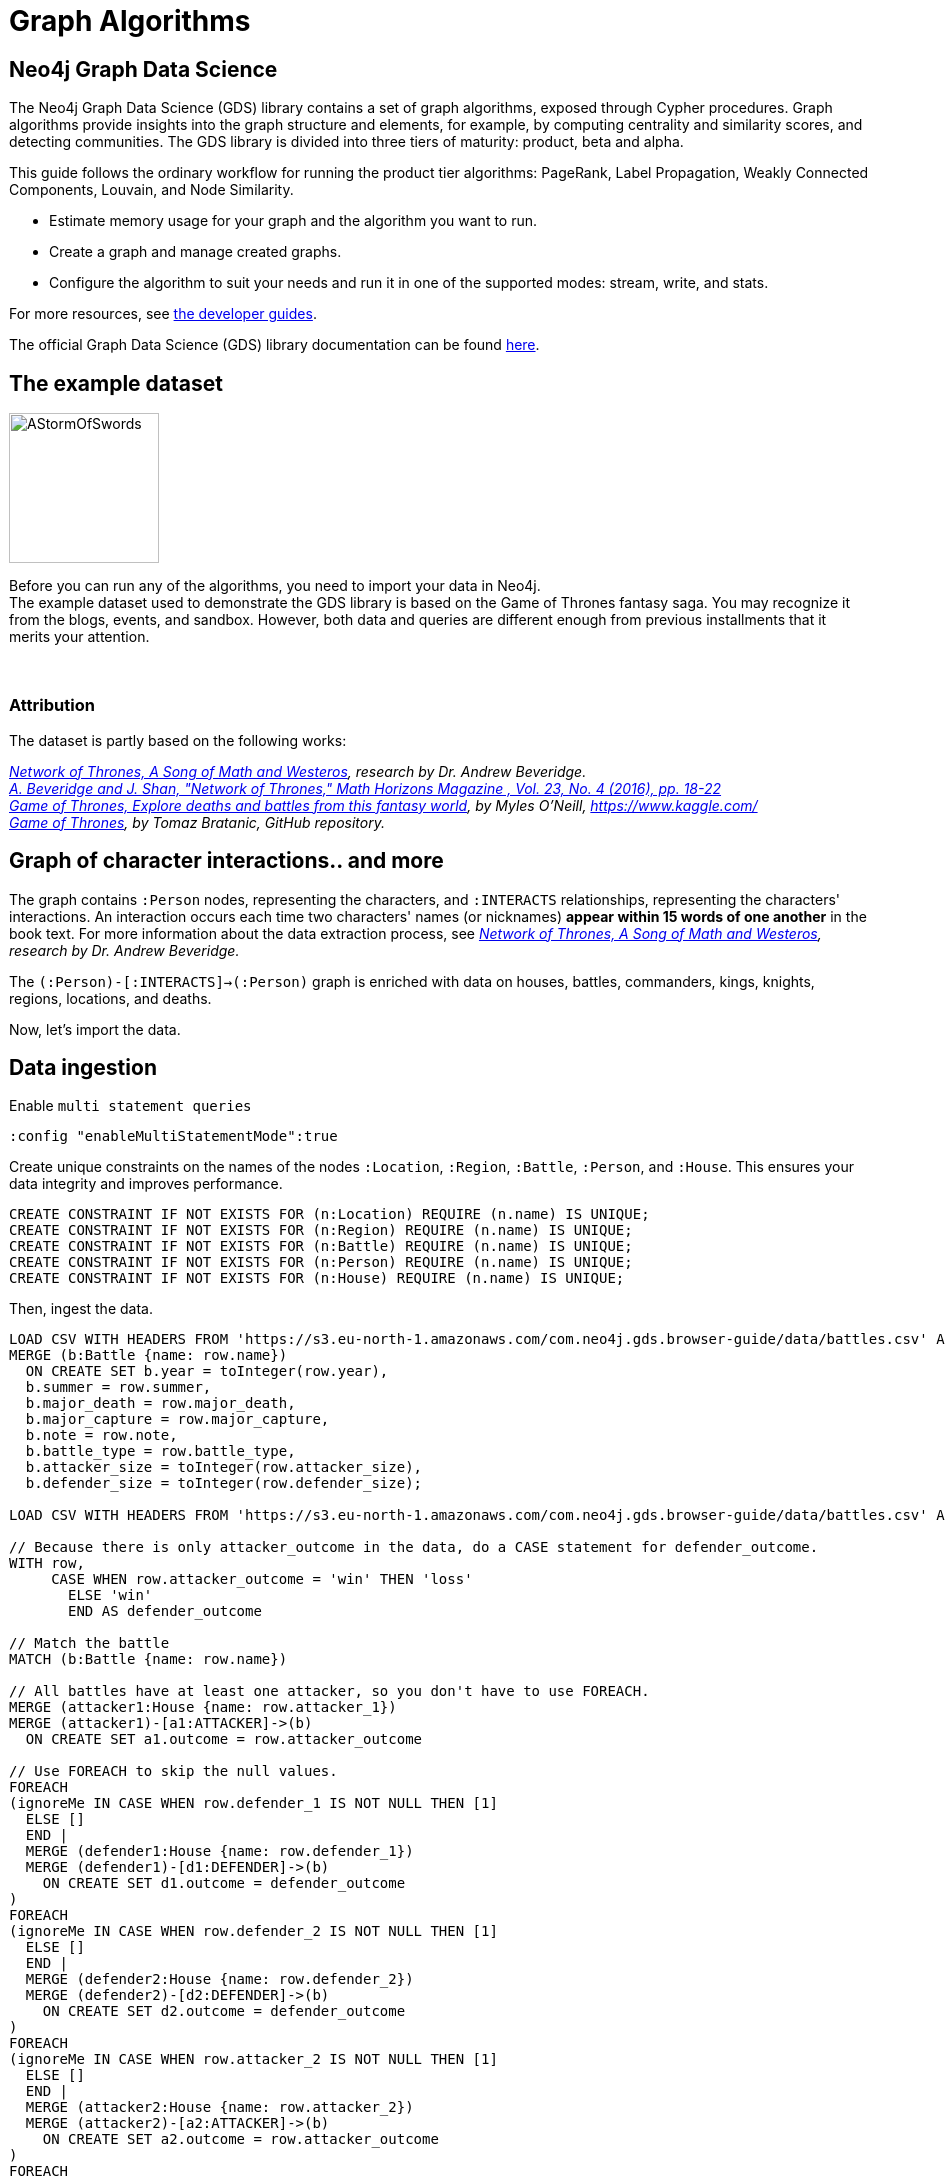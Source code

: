 = Graph Algorithms
:icons: font

== Neo4j Graph Data Science

The Neo4j Graph Data Science (GDS) library contains a set of graph algorithms, exposed through Cypher procedures.
Graph algorithms provide insights into the graph structure and elements, for example, by computing centrality and similarity scores, and detecting communities.
The GDS library is divided into three tiers of maturity: product, beta and alpha.

This guide follows the ordinary workflow for running the product tier algorithms: PageRank, Label Propagation, Weakly Connected Components, Louvain, and Node Similarity.

* Estimate memory usage for your graph and the algorithm you want to run.
* Create a graph and manage created graphs.
* Configure the algorithm to suit your needs and run it in one of the supported modes: stream, write, and stats.

For more resources, see link:https://neo4j.com/developer/graph-data-science/[the developer guides^].

The official Graph Data Science (GDS) library documentation can be found link:https://neo4j.com/docs/graph-data-science/current/[here^].


== The example dataset

image::https://upload.wikimedia.org/wikipedia/en/2/24/AStormOfSwords.jpg[float="right",width=150]

Before you can run any of the algorithms, you need to import your data in Neo4j. +
The example dataset used to demonstrate the GDS library is based on the Game of Thrones fantasy saga.
You may recognize it from the blogs, events, and sandbox.
However, both data and queries are different enough from previous installments that it merits your attention.
{nbsp} +
{nbsp} +
{nbsp} +

=== Attribution

The dataset is partly based on the following works:

_https://networkofthrones.wordpress.com/[Network of Thrones, A Song of Math and Westeros^], research by Dr. Andrew Beveridge._ +
_https://www.macalester.edu/~abeverid/index.html[A. Beveridge and J. Shan, "Network of Thrones," Math Horizons Magazine , Vol. 23, No. 4 (2016), pp. 18-22^]_ +
_https://www.kaggle.com/mylesoneill/game-of-thrones[Game of Thrones, Explore deaths and battles from this fantasy world], by Myles O'Neill, https://www.kaggle.com/[https://www.kaggle.com/^]_ +
_https://github.com/tomasonjo/neo4j-game-of-thrones[Game of Thrones^], by Tomaz Bratanic, GitHub repository._

== Graph of character interactions.. and more

The graph contains `:Person` nodes, representing the characters, and `:INTERACTS` relationships, representing the characters' interactions.
An interaction occurs each time two characters' names (or nicknames) *appear within 15 words of one another* in the book text.
For more information about the data extraction process, see _https://networkofthrones.wordpress.com/from-book-to-network/[Network of Thrones, A Song of Math and Westeros^], research by Dr. Andrew Beveridge._

The `(:Person)-[:INTERACTS]->(:Person)` graph is enriched with data on houses, battles, commanders, kings, knights, regions, locations, and deaths.

Now, let's import the data.


== Data ingestion

.Enable `multi statement queries`
[source]
----
:config "enableMultiStatementMode":true
----

.Create unique constraints on the names of the nodes `:Location`, `:Region`, `:Battle`, `:Person`, and `:House`. This ensures your data integrity and improves performance.
[source, cypher]
----
CREATE CONSTRAINT IF NOT EXISTS FOR (n:Location) REQUIRE (n.name) IS UNIQUE;
CREATE CONSTRAINT IF NOT EXISTS FOR (n:Region) REQUIRE (n.name) IS UNIQUE;
CREATE CONSTRAINT IF NOT EXISTS FOR (n:Battle) REQUIRE (n.name) IS UNIQUE;
CREATE CONSTRAINT IF NOT EXISTS FOR (n:Person) REQUIRE (n.name) IS UNIQUE;
CREATE CONSTRAINT IF NOT EXISTS FOR (n:House) REQUIRE (n.name) IS UNIQUE;
----

.Then, ingest the data.
[source, cypher]
----
LOAD CSV WITH HEADERS FROM 'https://s3.eu-north-1.amazonaws.com/com.neo4j.gds.browser-guide/data/battles.csv' AS row
MERGE (b:Battle {name: row.name})
  ON CREATE SET b.year = toInteger(row.year),
  b.summer = row.summer,
  b.major_death = row.major_death,
  b.major_capture = row.major_capture,
  b.note = row.note,
  b.battle_type = row.battle_type,
  b.attacker_size = toInteger(row.attacker_size),
  b.defender_size = toInteger(row.defender_size);

LOAD CSV WITH HEADERS FROM 'https://s3.eu-north-1.amazonaws.com/com.neo4j.gds.browser-guide/data/battles.csv' AS row

// Because there is only attacker_outcome in the data, do a CASE statement for defender_outcome.
WITH row,
     CASE WHEN row.attacker_outcome = 'win' THEN 'loss'
       ELSE 'win'
       END AS defender_outcome

// Match the battle
MATCH (b:Battle {name: row.name})

// All battles have at least one attacker, so you don't have to use FOREACH.
MERGE (attacker1:House {name: row.attacker_1})
MERGE (attacker1)-[a1:ATTACKER]->(b)
  ON CREATE SET a1.outcome = row.attacker_outcome

// Use FOREACH to skip the null values.
FOREACH
(ignoreMe IN CASE WHEN row.defender_1 IS NOT NULL THEN [1]
  ELSE []
  END |
  MERGE (defender1:House {name: row.defender_1})
  MERGE (defender1)-[d1:DEFENDER]->(b)
    ON CREATE SET d1.outcome = defender_outcome
)
FOREACH
(ignoreMe IN CASE WHEN row.defender_2 IS NOT NULL THEN [1]
  ELSE []
  END |
  MERGE (defender2:House {name: row.defender_2})
  MERGE (defender2)-[d2:DEFENDER]->(b)
    ON CREATE SET d2.outcome = defender_outcome
)
FOREACH
(ignoreMe IN CASE WHEN row.attacker_2 IS NOT NULL THEN [1]
  ELSE []
  END |
  MERGE (attacker2:House {name: row.attacker_2})
  MERGE (attacker2)-[a2:ATTACKER]->(b)
    ON CREATE SET a2.outcome = row.attacker_outcome
)
FOREACH
(ignoreMe IN CASE WHEN row.attacker_3 IS NOT NULL THEN [1]
  ELSE []
  END |
  MERGE (attacker2:House {name: row.attacker_3})
  MERGE (attacker3)-[a3:ATTACKER]->(b)
    ON CREATE SET a3.outcome = row.attacker_outcome
)
FOREACH
(ignoreMe IN CASE WHEN row.attacker_4 IS NOT NULL THEN [1]
  ELSE []
  END |
  MERGE (attacker4:House {name: row.attacker_4})
  MERGE (attacker4)-[a4:ATTACKER]->(b)
    ON CREATE SET a4.outcome = row.attacker_outcome
);

LOAD CSV WITH HEADERS FROM
'https://s3.eu-north-1.amazonaws.com/com.neo4j.gds.browser-guide/data/battles.csv'
AS row
MATCH (b:Battle {name: row.name})

// Use coalesce to replace the null values with "Unknown".
MERGE (location:Location {name: coalesce(row.location, 'Unknown')})
MERGE (b)-[:IS_IN]->(location)
MERGE (region:Region {name: row.region})
MERGE (location)-[:IS_IN]->(region);

LOAD CSV WITH HEADERS FROM 'https://s3.eu-north-1.amazonaws.com/com.neo4j.gds.browser-guide/data/battles.csv' AS row

// Split the columns that may contain more than one person.
WITH row,
     split(row.attacker_commander, ',') AS att_commanders,
     split(row.defender_commander, ',') AS def_commanders,
     split(row.attacker_king, '/') AS att_kings,
     split(row.defender_king, '/') AS def_kings,
     row.attacker_outcome AS att_outcome,
     CASE WHEN row.attacker_outcome = 'win' THEN 'loss'
       ELSE 'win'
       END AS def_outcome
MATCH (b:Battle {name: row.name})

UNWIND att_commanders AS att_commander
MERGE (p:Person {name: trim(att_commander)})
MERGE (p)-[ac:ATTACKER_COMMANDER]->(b)
  ON CREATE SET ac.outcome = att_outcome

// To end the unwind and correct cardinality(number of rows), use any aggregation function ( e.g. count(*)).
WITH b, def_commanders, def_kings, att_kings, att_outcome, def_outcome,
     COUNT(*) AS c1
UNWIND def_commanders AS def_commander
MERGE (p:Person {name: trim(def_commander)})
MERGE (p)-[dc:DEFENDER_COMMANDER]->(b)
  ON CREATE SET dc.outcome = def_outcome

// Reset cardinality with an aggregation function (end the unwind).
WITH b, def_kings, att_kings, att_outcome, def_outcome, COUNT(*) AS c2
UNWIND def_kings AS def_king
MERGE (p:Person {name: trim(def_king)})
MERGE (p)-[dk:DEFENDER_KING]->(b)
  ON CREATE SET dk.outcome = def_outcome

// Reset cardinality with an aggregation function (end the unwind).
WITH b, att_kings, att_outcome, COUNT(*) AS c3
UNWIND att_kings AS att_king
MERGE (p:Person {name: trim(att_king)})
MERGE (p)-[ak:ATTACKER_KING]->(b)
  ON CREATE SET ak.outcome = att_outcome;

LOAD CSV WITH HEADERS FROM
'https://s3.eu-north-1.amazonaws.com/com.neo4j.gds.browser-guide/data/character-deaths.csv'
AS row

WITH row,
     CASE WHEN row.Nobility = '1' THEN 'Noble'
       ELSE 'Commoner'
       END AS status_value

// Remove House for better linking.
MERGE (house:House {name: replace(row.Allegiances, 'House ', '')})
MERGE (person:Person {name: row.Name})

SET person.gender = CASE WHEN row.Gender = '1' THEN 'male'
  ELSE 'female'
  END,
person.book_intro_chapter = row.`Book Intro Chapter`,
person.book_death_chapter = row.`Death Chapter`,
person.book_of_death = row.`Book of Death`,
person.death_year = toInteger(row.`Death Year`)
MERGE (person)-[:BELONGS_TO]->(house)
MERGE (status:Status {name: status_value})
MERGE (person)-[:HAS_STATUS]->(status)

// Use FOREACH to skip the null values.
FOREACH
(ignoreMe IN CASE WHEN row.GoT = '1' THEN [1]
  ELSE []
  END |
  MERGE (book1:Book {sequence: 1})
    ON CREATE SET book1.name = 'Game of thrones'
  MERGE (person)-[:APPEARED_IN]->(book1)
)
FOREACH
(ignoreMe IN CASE WHEN row.CoK = '1' THEN [1]
  ELSE []
  END |
  MERGE (book2:Book {sequence: 2})
    ON CREATE SET book2.name = 'Clash of kings'
  MERGE (person)-[:APPEARED_IN]->(book2)
)
FOREACH
(ignoreMe IN CASE WHEN row.SoS = '1' THEN [1]
  ELSE []
  END |
  MERGE (book3:Book {sequence: 3})
    ON CREATE SET book3.name = 'Storm of swords'
  MERGE (person)-[:APPEARED_IN]->(book3)
)
FOREACH
(ignoreMe IN CASE WHEN row.FfC = '1' THEN [1]
  ELSE []
  END |
  MERGE (book4:Book {sequence: 4})
    ON CREATE SET book4.name = 'Feast for crows'
  MERGE (person)-[:APPEARED_IN]->(book4)
)
FOREACH
(ignoreMe IN CASE WHEN row.DwD = '1' THEN [1]
  ELSE []
  END |
  MERGE (book5:Book {sequence: 5})
    ON CREATE SET book5.name = 'Dance with dragons'
  MERGE (person)-[:APPEARED_IN]->(book5)
)
FOREACH
(ignoreMe IN CASE WHEN row.`Book of Death` IS NOT NULL THEN [1]
  ELSE []
  END |
  MERGE (book:Book {sequence: toInteger(row.`Book of Death`)})
  MERGE (person)-[:DIED_IN]->(book)
);

LOAD CSV WITH HEADERS FROM
'https://s3.eu-north-1.amazonaws.com/com.neo4j.gds.browser-guide/data/character-predictions.csv'
AS row
MERGE (p:Person {name: row.name})
// Set properties on the person node.
SET p.title = row.title,
p.death_year = toInteger(row.DateoFdeath),
p.birth_year = toInteger(row.dateOfBirth),
p.age = toInteger(row.age),
p.gender = CASE WHEN row.male = '1' THEN 'male'
  ELSE 'female'
  END

// Use FOREACH to skip the null values.
FOREACH
(ignoreMe IN CASE WHEN row.mother IS NOT NULL THEN [1]
  ELSE []
  END |
  MERGE (mother:Person {name: row.mother})
  MERGE (p)-[:RELATED_TO {name: 'mother'}]->(mother)
)
FOREACH
(ignoreMe IN CASE WHEN row.spouse IS NOT NULL THEN [1]
  ELSE []
  END |
  MERGE (spouse:Person {name: row.spouse})
  MERGE (p)-[:RELATED_TO {name: 'spouse'}]->(spouse)
)
FOREACH
(ignoreMe IN CASE WHEN row.father IS NOT NULL THEN [1]
  ELSE []
  END |
  MERGE (father:Person {name: row.father})
  MERGE (p)-[:RELATED_TO {name: 'father'}]->(father)
)
FOREACH
(ignoreMe IN CASE WHEN row.heir IS NOT NULL THEN [1]
  ELSE []
  END |
  MERGE (heir:Person {name: row.heir})
  MERGE (p)-[:RELATED_TO {name: 'heir'}]->(heir)
)

// Remove "House " from the value for better linking.
FOREACH
(ignoreMe IN CASE WHEN row.house IS NOT NULL THEN [1]
  ELSE []
  END |
  MERGE (house:House {name: replace(row.house, 'House ', '')})
  MERGE (p)-[:BELONGS_TO]->(house)
);

LOAD CSV WITH HEADERS FROM
'https://s3.eu-north-1.amazonaws.com/com.neo4j.gds.browser-guide/data/character-predictions.csv'
AS row

MERGE (p:Person {name: row.name})

// Use FOREACH to skip the null values. Lower row.culture for better linking.
FOREACH
(ignoreMe IN CASE WHEN row.culture IS NOT NULL THEN [1]
  ELSE []
  END |
  MERGE (culture:Culture {name: toLower(row.culture)})
  MERGE (p)-[:MEMBER_OF_CULTURE]->(culture)
)
FOREACH
(ignoreMe IN CASE WHEN row.book1 = '1' THEN [1]
  ELSE []
  END |
  MERGE (book:Book {sequence: 1})
  MERGE (p)-[:APPEARED_IN]->(book)
)
FOREACH
(ignoreMe IN CASE WHEN row.book2 = '1' THEN [1]
  ELSE []
  END |
  MERGE (book:Book {sequence: 2})
  MERGE (p)-[:APPEARED_IN]->(book)
)
FOREACH
(ignoreMe IN CASE WHEN row.book3 = '1' THEN [1]
  ELSE []
  END |
  MERGE (book:Book {sequence: 3})
  MERGE (p)-[:APPEARED_IN]->(book)
)
FOREACH
(ignoreMe IN CASE WHEN row.book4 = '1' THEN [1]
  ELSE []
  END |
  MERGE (book:Book {sequence: 4})
  MERGE (p)-[:APPEARED_IN]->(book)
)
FOREACH
(ignoreMe IN CASE WHEN row.book5 = '1' THEN [1]
  ELSE []
  END |
  MERGE (book:Book {sequence: 5})
  MERGE (p)-[:APPEARED_IN]->(book)
);

LOAD CSV WITH HEADERS FROM 'https://s3.eu-north-1.amazonaws.com/com.neo4j.gds.browser-guide/data/character-predictions.csv' AS row

WITH row,
     CASE WHEN row.isAlive = '0' THEN [1]
       ELSE []
       END AS dead_person,
     CASE WHEN row.isAliveMother = '0' THEN [1]
       ELSE []
       END AS dead_mother,
     CASE WHEN row.isAliveFather = '0' THEN [1]
       ELSE []
       END AS dead_father,
     CASE WHEN row.isAliveHeir = '0' THEN [1]
       ELSE []
       END AS dead_heir,
     CASE WHEN row.isAliveSpouse = '0' THEN [1]
       ELSE []
       END AS dead_spouse

MATCH (p:Person {name: row.name})

// Use OPTIONAL MATCH (mother:Person {name: row.mother}) not to stop the query if the Person is not found.
OPTIONAL MATCH (mother:Person {name: row.mother})
OPTIONAL MATCH (father:Person {name: row.father})
OPTIONAL MATCH (heir:Person {name: row.heir})
OPTIONAL MATCH (spouse:Spouse {name: row.spouse})

// Set the label Dead to each dead person.
FOREACH (d IN dead_person |
  SET p:Dead
)
FOREACH (d IN dead_mother |
  SET mother:Dead
)
FOREACH (d IN dead_father |
  SET father:Dead
)
FOREACH (d IN dead_heir |
  SET heir:Dead
)
FOREACH (d IN dead_spouse |
  SET spouse:Dead
);

MATCH (p:Person) where p.death_year is not null
SET p:Dead;

MATCH (p:Person)-[:DEFENDER_KING|ATTACKER_KING]-()
SET p:King;

MATCH (p:Person) where toLower(p.title) contains "king"
SET p:King;

MATCH (p:Person) where p.title = "Ser"
SET p:Knight;

// Map the names coming from the different data sources.
:param [map] => {
  RETURN
    {
      `Aemon Targaryen (Maester Aemon)`: 'Aemon Targaryen (son of Maekar I)',
      `Arstan`:                          'Barristan Selmy',
      `Garin (orphan)`:                  'Garin (Orphan)',
      `Hareth (Moles Town)`:             "Hareth (Mole's Town)",
      `Jaqen Hghar`:                     "Jaqen H'ghar",
      `Lommy Greenhands`:                'Lommy',
      `Rattleshirt`:                     'Lord of Bones',
      `Thoros of Myr`:                   'Thoros'
    } AS map
};

LOAD CSV WITH HEADERS FROM 'https://raw.githubusercontent.com/mathbeveridge/asoiaf/2d8ded13eda5128ace5e3b995253d69e62bc4bf6/data/asoiaf-book1-edges.csv' AS row
WITH replace(row.Source, '-', ' ') AS srcName,
     replace(row.Target, '-', ' ') AS tgtName,
     toInteger(row.weight) AS weight
MERGE (src:Person {name: coalesce($map[srcName], srcName)})
MERGE (tgt:Person {name: coalesce($map[tgtName], tgtName)})
MERGE (src)-[i:INTERACTS {book: 1}]->(tgt)
  ON CREATE SET i.weight = weight
  ON MATCH SET i.weight = i.weight + weight
MERGE (src)-[r:INTERACTS_1]->(tgt)
  ON CREATE SET r.weight = weight, r.book = 1;

LOAD CSV WITH HEADERS FROM 'https://raw.githubusercontent.com/mathbeveridge/asoiaf/2d8ded13eda5128ace5e3b995253d69e62bc4bf6/data/asoiaf-book2-edges.csv' AS row
WITH replace(row.Source, '-', ' ') AS srcName,
     replace(row.Target, '-', ' ') AS tgtName,
     toInteger(row.weight) AS weight
MERGE (src:Person {name: coalesce($map[srcName], srcName)})
MERGE (tgt:Person {name: coalesce($map[tgtName], tgtName)})
MERGE (src)-[i:INTERACTS {book: 2}]->(tgt)
  ON CREATE SET i.weight = weight
  ON MATCH SET i.weight = i.weight + weight
MERGE (src)-[r:INTERACTS_2]->(tgt)
  ON CREATE SET r.weight = weight, r.book = 2;

LOAD CSV WITH HEADERS FROM 'https://raw.githubusercontent.com/mathbeveridge/asoiaf/2d8ded13eda5128ace5e3b995253d69e62bc4bf6/data/asoiaf-book3-edges.csv' AS row
WITH replace(row.Source, '-', ' ') AS srcName,
     replace(row.Target, '-', ' ') AS tgtName,
     toInteger(row.weight) AS weight
MERGE (src:Person {name: coalesce($map[srcName], srcName)})
MERGE (tgt:Person {name: coalesce($map[tgtName], tgtName)})
MERGE (src)-[i:INTERACTS {book: 3}]->(tgt)
  ON CREATE SET i.weight = weight
  ON MATCH SET i.weight = i.weight + weight
MERGE (src)-[r:INTERACTS_3]->(tgt)
  ON CREATE SET r.weight = weight, r.book = 3;

LOAD CSV WITH HEADERS FROM 'https://raw.githubusercontent.com/mathbeveridge/asoiaf/2d8ded13eda5128ace5e3b995253d69e62bc4bf6/data/asoiaf-book4-edges.csv' AS row
WITH replace(row.Source, '-', ' ') AS srcName,
     replace(row.Target, '-', ' ') AS tgtName,
     toInteger(row.weight) AS weight
MERGE (src:Person {name: coalesce($map[srcName], srcName)})
MERGE (tgt:Person {name: coalesce($map[tgtName], tgtName)})
MERGE (src)-[i:INTERACTS {book: 4}]->(tgt)
  ON CREATE SET i.weight = weight
  ON MATCH SET i.weight = i.weight + weight
MERGE (src)-[r:INTERACTS_4]->(tgt)
  ON CREATE SET r.weight = weight, r.book = 4;

LOAD CSV WITH HEADERS FROM 'https://raw.githubusercontent.com/mathbeveridge/asoiaf/2d8ded13eda5128ace5e3b995253d69e62bc4bf6/data/asoiaf-book5-edges.csv' AS row
WITH replace(row.Source, '-', ' ') AS srcName,
     replace(row.Target, '-', ' ') AS tgtName,
     toInteger(row.weight) AS weight
MERGE (src:Person {name: coalesce($map[srcName], srcName)})
MERGE (tgt:Person {name: coalesce($map[tgtName], tgtName)})
MERGE (src)-[i:INTERACTS {book: 5}]->(tgt)
  ON CREATE SET i.weight = weight
  ON MATCH SET i.weight = i.weight + weight
MERGE (src)-[r:INTERACTS_5]->(tgt)
  ON CREATE SET r.weight = weight, r.book = 5;
----


== Data visualization

Let's briefly explore the dataset before running some algorithms.

Run the following query to visualize the schema of your graph:

[source,cypher]
----
CALL db.schema.visualization()
----

The `:Dead`, `:King`, and `:Knight` labels all appear on `:Person` nodes.
You may find it useful to remove them from the visualization to make it easier to inspect.

== Summary statistics

Calculate some simple statistics to see how data is distributed.
For example, find the minimum, maximum, average, and standard deviation of the number of interactions per character:

[source,cypher]
----
MATCH (c:Person)-[:INTERACTS]->()
WITH c, count(*) AS num
RETURN min(num) AS min, max(num) AS max, avg(num) AS avg_interactions, stdev(num) AS stdev
----

Calculate the same grouped by book:

[source,cypher]
----
MATCH (c:Person)-[r:INTERACTS]->()
WITH r.book AS book, c, count(*) AS num
RETURN book, min(num) AS min, max(num) AS max, avg(num) AS avg_interactions, stdev(num) AS stdev
ORDER BY book
----


== Estimate memory usage: why?

Now that you have data and know something about its shape, you need to estimate the memory usage of your graph and algorithm(s), and to configure your Neo4j Server with a much larger heap size than for a transactional deployment.
Why?

Because, the graph algorithms run on an in-memory, heap-allocated projection of the Neo4j graph, which resides outside the main database.
This means that before you execute an algorithm, you must create (explicitly or implicitly) a projection of your graph in memory.

However, creating graphs and running algorithms on them can have a significant memory footprint.

Therefore, a good habit is always to estimate the amount of RAM you need and configure a large heap size before running a heavy memory workload.

In the following three chapters, you will be able to exercise memory estimation and explore its results.

== Memory estimation: graphs

The GDS library offers a set of procedures that can help you estimate the memory needed to create a graph and run algorithms.

To estimate the required memory for a subset of your graph, for example, the `Person` nodes and `INTERACTS` relationships, call the following procedure.

[source, cypher]
----
CALL gds.graph.project.estimate('Person', 'INTERACTS') YIELD nodeCount, relationshipCount, requiredMemory
----

The result shows that the example graph is small.
So, you can create your projected graph and name it, for example, `got-interactions`.

[source, cypher]
----
CALL gds.graph.project('got-interactions', 'Person', 'INTERACTS')
----

== Estimate memory usage: algorithms

To estimate the memory needed to execute an algorithm on your `got-interactions` graph, for example, Page Rank, call the following procedure.

[source, cypher]
----
CALL gds.pageRank.stream.estimate('got-interactions', {}) YIELD requiredMemory
----

This estimation considers only the algorithm execution, as the graph is already in-memory.

== Estimate memory usage: details

If you want to look at the full details of the memory estimation, remove the `YIELD` clause.
The procedure returns a tree view and a map view of all the "components" with their memory estimates.

[source, cypher]
----
CALL gds.pageRank.stream.estimate('got-interactions', {})
----

As you see, the more detailed views contain estimates on the individual compute steps and the result data structures.


Now, you can filter the result to the top level components: graph and algorithm.

[source, cypher]
----
CALL gds.pageRank.stream.estimate('got-interactions',{}) YIELD mapView
UNWIND [ x IN mapView.components | [x.name, x.memoryUsage] ] AS component
RETURN component[0] AS name, component[1] AS size
----

For more details, see _link:https://neo4j.com/docs/graph-data-science/current/common-usage/memory-estimation/[the Memory Estimation section in the GDS Manual^]_.

== Memory estimation: cleanup

If you do not want to use the projected graph anymore, a good practice is to release it from the memory.

[source, cypher]
----
CALL gds.graph.drop('got-interactions');
----


== Graph creation

The first stage of execution in GDS is always graph creation, but what does this mean?

To enable fast caching of the graph topology, containing only the relevant nodes, relationships, and weights, the GDS library operates on in-memory graphs that are created as projections of the Neo4j stored graph.

These projections may change the nature of the graph elements by any of the following:

* Subgraphing
* Renaming relationship types or node labels
* Merging several relationship types or node labels
* Altering relationship direction
* Aggregating parallel relationships and their properties
* Deriving relationships from larger patterns

There are two ways of creating graphs – _explicit_ and _implicit_.

== Graph catalog

The typical workflow is to create the projected graph _explicitly_ by giving it a name and storing it in the _graph catalog_.
This allows you to operate on the graph multiple times.

In the _Memory estimation_ chapters, you calculated the memory needed for creating a small graph of interactions, called `got-interactions`.
If you have removed it from the memory, you can create it again.
Because each `INTERACTS` relationship is symmetric, you can even ignore its direction by creating your graph with an `UNDIRECTED` orientation.

[source, cypher]
----
CALL gds.graph.project('got-interactions', 'Person', {
  INTERACTS: {
    orientation: 'UNDIRECTED'
  }
})
----

== Graph catalog: standard creation and Cypher projection

The GDS library supports two approaches for loading projected graphs - *standard creation* (`gds.graph.project()`) and *Cypher projection* (`gds.graph.project.cypher()`).

In the *standard creation* approach, which you used to create your graph, you specify node labels and relationship types and project them onto the in-memory graph as labels and relationship types with new names.
You can further specify properties for each node label and relationship type.
For some use cases, this approach might be sufficient.
However, it is not possible to take only some nodes with a given label or only some relationships of a given type.
One way to work around it is by adding additional labels that define the desired subset of nodes that you want to project.

In the *Cypher projection* approach, you use Cypher queries to project nodes and relationships onto the in-memory graph.
Instead of specifying labels and relationship types, you define node-statements and relationship-statements.
In this way, you can leverage the expressivity of the Cypher language and describe your graph in a more sophisticated way.

It is important to note that the standard creation is orders of magnitude faster than the Cypher projection.
When designing a use case with Cypher projection at a production scale, make sure to measure the performance in advance.

Now, let’s try the Cypher projection and load the same graph with a new name, for example, `got-interactions-cypher`.

== Graph catalog: Cypher projection

You specify two queries: one for the nodes and one for the relationships.
You need to return `id`, `source`, and `target` columns and can optionally return label, relationship type and property columns.

[source, cypher]
----
CALL gds.graph.project.cypher(
  'got-interactions-cypher',
  'MATCH (n:Person) RETURN id(n) AS id',
  'MATCH (s:Person)-[i:INTERACTS]->(t:Person) RETURN id(s) AS source, id(t) AS target, i.weight AS weight'
)
----

The first query returns the node IDs; the second one returns the source and target IDs of the relationships, as well as one relationship property `weight`.
Here, you can use any pair of Cypher queries as long as they return the expected columns and field types. +
To aggregate relationships, standard Cypher features can be used, such as `DISTINCT`.
You can find more details about relationship aggregations _link:https://neo4j.com/docs/graph-data-science/current/management-ops/cypher-projection/#cypher-projection-relationship-aggregation[here^]_.

== Graph catalog: Cypher projection of virtual relationships

Another interesting feature of the Cypher graph projection is that it allows you to represent complex patterns by computing relationships that do not exist in the Neo4j stored graph.
This is especially useful when the algorithm you want to run supports only mono-partite graphs. +
For example, you can use the following query to create a graph with `Person` nodes connected with an (untyped) relationship if they belong to the same house.
The projected relationship does not exist in the stored graph.

[source, cypher]
----
CALL gds.graph.project.cypher(
  'same-house-graph',
  'MATCH (n:Person) RETURN id(n) AS id',
  'MATCH (p1:Person)-[:BELONGS_TO]-(:House)-[:BELONGS_TO]-(p2:Person) RETURN id(p1) AS source, id(p2) AS target'
)
----

== Graph catalog: listing

After you create your projected graph, you can try several useful queries to manage it.

You can list all information about it by using following procedure:

[source, cypher]
----
CALL gds.graph.list('got-interactions-cypher')
----

You can list the graphs you have loaded so far by using following procedure:

[source, cypher]
----
CALL gds.graph.list()
----

== Graph catalog: existence

You can check if a graph exists by using the following procedure:

[source, cypher]
----
CALL gds.graph.exists('got-interactions')
----

== Graph catalog: removal

You can free up memory space by dropping some of the created graphs from the catalog:

[source, cypher]
----
CALL gds.graph.drop('got-interactions-cypher');
----

*TIP:* It is a good practice to remove the unused graphs, yours and of the previous users, from the memory.

*NOTE:* Multiple users running algorithms at the same time is not supported.

Now you are ready to run some actual algorithms.

==  Getting started with algorithms

With Neo4j, you can run algorithms on explicitly and implicitly created graphs. +
In this tutorial, we will show you how to get the most out of the following algorithms:

* Page Rank
* Label Propagation
* Weakly Connected Components (WCC)
* Louvain
* Node Similarity
* Triangle Count
* Local Clustering Coefficient


== Algorithm syntax: explicit graphs

Running algorithms on explicitly created graphs allows you to operate on a graph multiple times.
To do this, refer to the graph by its name,  as it is stored in the graph catalog.

[source]
----
CALL gds.<algo-name>.<mode>(
  graphName: String,
  configuration: Map
)
----

* `<algo-name>` is the algorithm name.
* `<mode>` is the algorithm execution mode.
The supported modes are:
** `write`: writes results to the Neo4j database and returns a summary of the results.
** `stats`: same as `write` but does not write to the Neo4j database.
** `stream`: streams results back to the user.
* The `graphName` parameter value is the name of the graph from the graph catalog.
* The `configuration` parameter value is the algorithm-specific configuration.

== Algorithm syntax: implicit graphs

The implicit variant does not access the graph catalog.
If you want to run an algorithm on such a graph, you configure the graph creation within the algorithm configuration map.

[source]
----
CALL gds.<algo-name>.<mode>(
  configuration: Map
)
----

After the algorithm execution finishes, the graph is released from the memory.


== Page Rank

image::https://upload.wikimedia.org/wikipedia/commons/thumb/f/fb/PageRanks-Example.svg/758px-PageRanks-Example.svg.png[float="right", width="300"]

Page Rank is an algorithm that measures the transitive influence and connectivity of nodes to find the most *influential* nodes in a graph. +
It computes an influence value for each node, called a _score_.
As a result, the score of a node is a certain weighted average of the scores of its direct neighbors.

*How Page Rank works*

PageRank is an _iterative_ algorithm.
In each iteration, every node propagates its score evenly divided to its neighbors. +
The algorithm runs for a configurable maximum number of iterations (default is 20), or until the node scores converge.
That is, when the maximum change in node score between two sequential iterations is smaller than the configured `tolerance` value.

In the following chapters, you will see how Page Rank identifies the most important nodes.

== Page Rank: stream mode

Let's find out who is influential in the graph by running Page Rank.
If you have removed it from the catalog, you have to create it again:

[source, cypher]
----
CALL gds.graph.project('got-interactions', 'Person', {
  INTERACTS: {
    orientation: 'UNDIRECTED'
  }
})
----

First, you run a basic Page Rank call in `stream` mode.

[source, cypher]
----
CALL gds.pageRank.stream('got-interactions') YIELD nodeId, score
RETURN gds.util.asNode(nodeId).name AS name, score
ORDER BY score DESC LIMIT 10
----

Then, you compare the Page Rank of each `Person` node with the number of interactions for that node.

[source,cypher]
----
CALL gds.pageRank.stream('got-interactions') YIELD nodeId, score AS pageRank
WITH gds.util.asNode(nodeId) AS n, pageRank
MATCH (n)-[i:INTERACTS]-()
RETURN n.name AS name, pageRank, count(i) AS interactions
ORDER BY pageRank DESC LIMIT 10
----

The result shows that not always the most talkative characters have the highest rank.

== Page Rank: write mode

Now that you have the results from your Page Rank query, you write them back to Neo4j and use them for further queries. +
You specify the name of the property to which the algorithm will write using the `writeProperty` key in the config map passed to the procedure.

Note that the writing is done in Neo4j, not in the graph `got-interactions`.

[source, cypher]
----
CALL gds.pageRank.write('got-interactions', {writeProperty: 'pageRank'})
----

== Page Rank: rank per book

Along with the generic `INTERACTS` relationships, you also have `INTERACTS_1`, `INTERACTS_2`, etc., for the different books.
Let's load a graph for the interactions in book 1 and compute and write the Page Rank scores.

[source, cypher]
----
CALL gds.graph.project(
  'got-interactions-1',
  'Person',
  {
    INTERACTS_1: {
      orientation: 'UNDIRECTED'
    }
  }
);
----

[source, cypher]
----
CALL gds.pageRank.write(
  'got-interactions-1',
  {
    writeProperty: 'pageRank-1'
  }
)
----

== Page Rank: exercise

Let's see what you have learned so far.

Try to calculate the Page Rank of the other books in the series and store the results in the database.

* Write queries that call `gds.pageRank.write` for the `INTERACTS_2`, `INTERACTS_3`, `INTERACTS_4`, and `INTERACTS_5` relationship types.
  You can load a graph for each relationship type explicitly, or use the shorthand.

Then, try to write queries to answer the following questions:

* Which character has the biggest increase in influence from book 1 to 5?
* Which character has the biggest decrease?

*Bonus task*

* Use a Cypher projection to create a graph of ``House``s that fought in the same ``Battle``s and run Page Rank.
* Does the result change if you weight Page Rank with the number of shared ``Battle``s?

You can find the solution on the next slide.

== Page Rank: exercise answer

[source, cypher]
----
CALL gds.graph.project.cypher(
  'house-battles',
  'MATCH (h:House) RETURN id(h) AS id',
  'MATCH (h1:House)-->(b:Battle)<--(h2:House) RETURN id(h1) AS source, id(h2) AS target, count(b) AS weight'
)
----

[source, cypher]
----
CALL gds.pageRank.stream(
  'house-battles',
  {
    relationshipWeightProperty: 'weight'
  }
)
YIELD nodeId, score
RETURN gds.util.asNode(nodeId).name AS name, score
ORDER BY score DESC
----


== Label Propagation

image::https://s3.amazonaws.com/dev.assets.neo4j.com/wp-content/uploads/20190226091707/label-propagation-graph-algorithm-1.png[float="right",width=300]

Label Propagation (LPA) is a fast algorithm for finding communities in a graph.
It propagates labels throughout the graph and forms communities of nodes based on their influence.

**How Label Propagation works**

LPA is an _iterative_ algorithm.
First, it assigns a unique community label to each node. +
In each iteration, the algorithm changes this label to the most common one among its neighbors.
Densely connected nodes quickly broadcast their labels across the graph. +
At the end of the propagation, only a few labels remain. +
Nodes that have the same community label at convergence are considered from the same community.
The algorithm runs for a configurable maximum number of iterations, or until it converges.

For more details, see _https://neo4j.com/docs/graph-data-science/current/algorithms/label-propagation/[the documentation^]_.

== Label Propagation: example

Let's run Label Propagation to find the five largest communities of people interacting with each other. +
For flexibility, in this example, you can create the graph directly in the algorithm call. +
The weight property on the relationship represents the number of interactions between two people.
In LPA, the weight is used to determine the influence of neighboring nodes when voting on community assignment.

[source, cypher]
----
CALL gds.graph.project(
  'got-interactions-weighted',
  'Person',
  {
    INTERACTS: {
      orientation: 'UNDIRECTED',
      properties: 'weight'
    }
  }
)
----

Let's now run LPA with just one iteration:

[source, cypher]
----
CALL gds.labelPropagation.stream(
  'got-interactions-weighted',
  {
    relationshipWeightProperty: 'weight',
    maxIterations: 1
  }
) YIELD nodeId, communityId
RETURN communityId, count(nodeId) AS size
ORDER BY size DESC
LIMIT 5
----

You can see that the nodes are assigned to initial communities - 2166	nodes to 1476 communities. +
However, the algorithm needs multiple iterations to achieve a stable result.
So, you run the same procedure with two iterations and see how the results change.

[source, cypher]
----
CALL gds.labelPropagation.stream(
  'got-interactions-weighted',
  {
    relationshipWeightProperty: 'weight',
    maxIterations: 2
  }
) YIELD nodeId, communityId
RETURN communityId, count(nodeId) AS size
ORDER BY size DESC
LIMIT 5
----

Usually, label propagation requires more than a few iterations to converge on a stable result.
The number of the required iterations depends on the graph structure -- you should experiment.

== Label Propagation: seeding

Label Propagation can be seeded with an initial community label from a pre-existing node property.
This allows you to compute communities incrementally. +
Let's write the results after the first iteration back to the source graph, under the write property name `community`.

[source, cypher]
----
CALL gds.labelPropagation.write(
  'got-interactions-weighted',
  {
    relationshipWeightProperty: 'weight',
    maxIterations: 1,
    writeProperty: 'community'
  }
)
----

You can now use the `community` property as a seed property for the second iteration.
The results should be the same as the previous run with two iterations. +
Seeding is particularly useful when the source graph grows and you want to compute communities incrementally, without starting again from scratch.
Since 'got-interactions-weighted' does not contain the 'community' property, you must create a new graph that does.

[source, cypher]
----
CALL gds.graph.project(
  'got-interactions-seeded',
  {
    Person: {
      properties: 'community'
    }
  },
  {
    INTERACTS: {
      orientation: 'UNDIRECTED',
      properties: 'weight'
    }
  }
)
----

And then, you can use the `seed` configuration key to specify the property from which you want to seed community IDs.

[source, cypher]
----
CALL gds.labelPropagation.stream(
  'got-interactions-seeded',
  {
    relationshipWeightProperty: 'weight',
    maxIterations: 1,
    seedProperty: 'community'
  }
) YIELD nodeId, communityId
RETURN communityId, count(nodeId) AS size
ORDER BY size DESC
LIMIT 5
----

== Label Propagation: exercise

Now that you understand the basics of LPA, let's experiment a little.

* How many iterations does it take for LPA to converge on a stable number of communities? How many communities do you end up with?

* What happens when you run LPA for 1,000 maxIterations? (_hint: try using YIELD ranIterations_)

* What happens if you run LPA without weights? Do you find the same communities?

* *Bonus task*: What if you use house affiliations as seeds for communities? How would you use Cypher to create the initial seeds? Run the algorithm with the new seeds. Do you find a different set of communities?

== Label Propagation: cleanup

Now that you are done with Label Propagation, you can remove the graphs from the catalog.

[source, cypher]
----
CALL gds.graph.drop('got-interactions-weighted');
CALL gds.graph.drop('got-interactions-seeded');
----


== Weakly Connected Components

image::https://s3.amazonaws.com/dev.assets.neo4j.com/wp-content/uploads/20190222092528/union-find-graph-algorithm-visualization-3.png[float="right", width="350"]

The Weakly Connected Components algorithm (previously known as Union Find) finds sets of connected nodes in an _undirected_ graph, where each node is reachable from any other node in the same set.
It is called _weakly_ because it relies on the relationship between two nodes regardless of its direction, wherefore the graph is treated as _undirected_. +
This algorithm is useful for identifying disjoint subgraphs, when pre-processing graphs, or for disambiguation purposes.

Let's start with a simple example that shows how to run the algorithm and stream the results.

== Weakly Connected Components: example

You can use the `got-interactions` graph and run the algorithm to compute components.
If you have removed it from the catalog, you have to create it again:

[source, cypher]
----
CALL gds.graph.project('got-interactions', 'Person', {
  INTERACTS: {
    orientation: 'UNDIRECTED'
  }
})
----

[source, cypher]
----
CALL gds.wcc.stream('got-interactions')
YIELD nodeId, componentId
RETURN componentId AS component, count(nodeId) AS size
ORDER BY size DESC
----

The result is one large component containing 795 characters and many isolated characters.

== Weakly Connected Components: connected components

Let's use a Cypher projection to build a new graph named `got-culture-interactions-cypher`.
It will contain people that belong to the same culture.

[source, cypher]
----
CALL gds.graph.project.cypher(
  'got-culture-interactions-cypher',
  'MATCH (n:Person) RETURN id(n) AS id',
  'MATCH (p1:Person)-[:MEMBER_OF_CULTURE]->(c:Culture)<-[:MEMBER_OF_CULTURE]-(p2:Person) RETURN id(p1) AS source, id(p2) AS target'
)
----

Now, run the algorithm to compute components.

[source, cypher]
----
CALL gds.wcc.stream('got-culture-interactions-cypher')
YIELD nodeId, componentId
RETURN componentId AS component, count(nodeId) AS size ORDER BY size DESC
----

The result is components with different sizes.

Reviewing the results, which cultures are represented by the five largest components?

Can you modify the query to write the components back to the database?
Add the property `wcc_partition` to your `:Person` nodes.

== Weakly Connected Components: thresholds

You can also use some additional configuration options:

* `threshold` for connectivity (used along with `relationshipWeightProperty`)
* `seedProperty`

**Threshold**

If the `threshold` option is specified, the `relationshipWeightProperty` option must also be present.
In this case, relationships whose weight is below the given threshold will not be used in the computation.

You will consider a graph with relationships weighted by the number of times a pair of individuals have interacted.

**Note:** You are casting the weight property from the graph as a float because that is what the algorithm expects as an input.

[source, cypher]
----
CALL gds.graph.project('got-wcc-weighted-interactions',
  'Person',
  {
    INTERACTS: {
      orientation: 'NATURAL',
      properties: {
        weight: {
          property: 'weight',
          defaultValue: 0.0,
          aggregation: 'SINGLE'
        }
      }
    }
  }
)
----

[source, cypher]
----
CALL gds.wcc.stream(
  'got-wcc-weighted-interactions',
  {
    relationshipWeightProperty:'weight',
    threshold:5.0
  }
)
YIELD nodeId, componentId
RETURN count(distinct componentId) AS components
----

How does the number of identified communities change when you change the threshold?
What happens to their size?
What value produces the most communities?

== Weakly Connected Components: seeding

Now you can use the `wcc_partition` property to seed the algorithm with an initial community label.
This allows you to compute communities incrementally.

If you have not managed to create the property `wcc_partition`, execute the following query.

[source, cypher]
----
CALL gds.wcc.write(
  'got-culture-interactions-cypher',
  {
    writeProperty: 'wcc_partition'
  }
)
----

Then, you can create a projected graph, called `got-wcc-interactions-seeded` and add the property to your `Person` nodes:

[source, cypher]
----
CALL gds.graph.project(
  'got-wcc-interactions-seeded',
  {
    Person: {
      properties: 'wcc_partition'
    }
  },
  {
    INTERACTS: {
      orientation: 'UNDIRECTED',
      properties: 'weight'
    }
  }
)
----

**Seeding**

For the Weakly Connected Components algorithm, this functionality is most useful when you want to add data to an existing graph.

[source, cypher]
----
MATCH (p:Person)
WITH p.wcc_partition AS community, collect(p) AS members
WITH community, size(members) AS size, members[0] AS someGuy
    ORDER BY size DESC
    LIMIT 6
WITH collect(someGuy) AS someGuys
WITH someGuys, someGuys[0] AS first
MERGE (mats:Person {name: 'Mats'})
MERGE (mats)-[:INTERACTS]->(first)
WITH someGuys, someGuys[1] AS second
MERGE (martin:Person {name: 'Martin'})
MERGE (martin)-[:INTERACTS]->(second)
WITH someGuys, someGuys[2] AS third
MERGE (jonatan:Person {name: 'Jonatan'})
MERGE (jonatan)-[:INTERACTS]->(third)
WITH someGuys, someGuys[3] AS fourth
MERGE (max:Person {name: 'Max'})
MERGE (max)-[:INTERACTS]->(fourth)
WITH someGuys, someGuys[4] AS fifth
MERGE (soren:Person {name: 'Soren'})
MERGE (soren)-[:INTERACTS]->(fifth)
WITH someGuys, someGuys[5] AS sixth
MERGE (paul:Person {name: 'Paul'})
MERGE (paul)-[:INTERACTS]->(fourth)
----

Now let's use the previously labeled `wcc_partition` as a seed, and assign communities to your new nodes:

[source, cypher]
----
CALL gds.wcc.stream(
  'got-wcc-interactions-seeded',
  {
    seedProperty: 'wcc_partition'
  }
)
YIELD nodeId, componentId
RETURN componentId, count(nodeId) AS size
ORDER BY size DESC
----

The number of communities is the same as before, but you have also added the properties to the new nodes.
On a small graph this is trivial, but on a large graph this saves a lot of computational time.

== Weakly Connected Components: exercise

* Can you use a Cypher projection to create a graph that contains at least five communities with more than two members?

* Can you use a Cypher projection with thresholding (you can use Cypher to add a new weight property if you want) to break the graph into multiple properties?
Does increasing your threshold create _more_ or _fewer_ partitions?

* Using the previous exercise, write the partitions to the graph, and then use them as seeds for Union Find on the full graph, using `Person` and `INTERACTS`.
How many communities do you find?
What happened?

== Weakly Connected Components: cleanup

To remove the nodes that have been created during the seeding exercise, run the following query:

[source, cypher]
----
MATCH (p:Person) WHERE p.name IN ['Mats', 'Martin', 'Jonatan', 'Max', 'Soren', 'Paul'] DETACH DELETE p
----

To clean up the in-memory graphs created during the exercises, you can run the following queries.

[source, cypher]
----
CALL gds.graph.drop('got-culture-interactions-cypher');
CALL gds.graph.drop('got-wcc-weighted-interactions');
CALL gds.graph.drop('got-wcc-interactions-seeded');
----


== Louvain

image::https://neo4j.com/docs/graph-algorithms/current/images/louvain-multilevel-graph.svg[float="right", width="400"]

The Louvain algorithm, like Label Propagation and Weakly Connected Components, is a community detection algorithm designed to identify clusters of nodes in a graph.
It applies heuristic modularity to define the community structure by calculating how densely connected the nodes within a community (module) are, versus in a random graph.
Louvain also reveals a hierarchy of communities at different scales, which enables you to zoom in on different levels of granularity and find sub-communities within sub-communities within sub-communities.

*How Louvain works*

Louvain is a _greedy_, _hierarchical clustering_ algorithm.
It repeats the following two steps until it finds a global optimum:

. Assign the nodes to communities, favoring local optimizations of modularity.
. Aggregate the nodes from the same community to form a single node, which inherits all connected relationships.

These two steps are repeated until no further modularity-increasing reassignments of communities are possible.
Because ties are broken arbitrarily, you can get different results between different runs of the Louvain algorithm.

*What to consider*

Louvain is significantly slower than Label Propagation and Weakly Connected Components, and the results can be hard to interpret.

The algorithm is sensitive to the weighting scheme used on the relationships.
A good sign that you need to tweak your schema or weighting is when you notice that the results include only a _single_ giant community, or every node is a community on its own.

== Louvain: examples

Let's compute the Louvain community structure of the graph `got-interactions`.
If you have removed it from the catalog, you have to create it again:

[source, cypher]
----
CALL gds.graph.project('got-interactions', 'Person', {
  INTERACTS: {
    orientation: 'UNDIRECTED'
  }
})
----

[source, cypher]
----
CALL gds.louvain.stream('got-interactions')
YIELD nodeId, communityId
RETURN gds.util.asNode(nodeId).name AS person, communityId
ORDER BY communityId DESC
----

The query returns the name of each person and the id of the community to which it belongs.
If you want to investigate how many communities are available, and the number of members of each community, you can change the RETURN statement.

[source, cypher]
----
CALL gds.louvain.stream('got-interactions')
YIELD nodeId, communityId
RETURN communityId, COUNT(DISTINCT nodeId) AS members
ORDER BY members DESC
----

The result is 1382 communities, 11 of which with more than one member.

== Louvain: weighting

Now let's run the Louvain algorithm on a weighted graph.
This way, it considers the relationship weights when calculating the modularity.

First, you must create a graph with the `weight` relationship property.
Otherwise, the number specified in `defaultValue` will be used as a fallback.

[source, cypher]
----
CALL gds.graph.project(
  'got-weighted-interactions',
  'Person',
  {
    INTERACTS: {
      orientation: 'UNDIRECTED',
      aggregation: 'NONE',
      properties: {
      	weight: {
          property: 'weight',
          aggregation: 'NONE',
          defaultValue: 0.0
        }
      }
    }
  }
)
----

Then, use the `weight` property on the INTERACTS relationship and see what happens:

[source,cypher]
----
CALL gds.louvain.stream(
  'got-weighted-interactions',
  {
    relationshipWeightProperty: 'weight'
  }
)
YIELD nodeId, communityId
RETURN communityId, COUNT(DISTINCT nodeId) AS members
ORDER BY members DESC
----

The result is 1384 communities, 13 of which with more than one member.

== Louvain: intermediate communities

Now let's try to identify communities at multiple levels in the graph: first small communities, and then combine them in large ones.

To retrieve the intermediate communities, set `includeIntermediateCommunities` to `true`:

[source,cypher]
----
CALL gds.louvain.stream(
  'got-interactions',
  {
    includeIntermediateCommunities: true
  }
)
YIELD nodeId, communityId, intermediateCommunityIds
RETURN communityId, COUNT(DISTINCT nodeId) AS members, intermediateCommunityIds
----

You can extract membership in different levels of communities and see how the composition changes:

[source,cypher]
----
CALL gds.louvain.stream(
  'got-interactions',
  {
    includeIntermediateCommunities: true
  }
)
YIELD nodeId, intermediateCommunityIds
RETURN count(distinct intermediateCommunityIds[0]), count(distinct intermediateCommunityIds[1])
----

`includeIntermediateCommunities: false` is the default value, in which case, the `intermediateCommunityIds` field of the result is `null`.

*Bonus task*

Can you identify nodes that belong to different communities in the first level of the hierarchy, but combine to the same community in the next level?

== Louvain: cleanup

To clean up the in-memory graph created during the Louvain exercise, run the following query:

[source,cypher]
----
CALL gds.graph.drop('got-weighted-interactions');
----


== Node Similarity

image::https://miro.medium.com/max/4000/0*ZjP7pSSaidIgSDmm.png[float="right", width="350"]

The Node Similarity algorithm compares pairs of nodes in a graph based on their connections to other nodes.
Two nodes are considered similar if they share many of the same neighbors.

The algorithm uses the so-called _Jaccard Similarity Score_ to obtain a similarity measure between two sets.
More precisely, the similarity between two nodes A and B is given by the following formula:

Similarity (A,B) = [#nodes neighboring A and B] / [#nodes neighboring A or B (or both)]

That is, nodes A and B are similar if most nodes that are neighbors to either node are also neighbors to both.

*How it works*

The input of this algorithm is a bipartite, connected graph containing two disjoint node sets.
Each relationship starts from a node in the first node set and ends at a node in the second node set.
The Node Similarity algorithm compares all nodes from the first node set with each other based on their relationships to nodes in the second set.
The complexity of this comparison grows quadratically with the number of nodes to compare.
The algorithm reduces the complexity by ignoring disconnected nodes.

For more information, see https://neo4j.com/docs/graph-data-science/current/algorithms/node-similarity/[the documentation^].

== Node Similarity: example graph

Before you run the Node Similarity algorithm, you have to create a projected graph that consists of GOT characters and the various entities to which they relate.
The task will be to find similar characters by comparing the books they appear or die in, and the houses and cultures to which they belong.
It is a bipartite graph between `Person` on one side and `Book`, `House`, and `Culture` on the other side.

You create the graph using the following query:

[source, cypher]
----
CALL gds.graph.project('got-character-related-entities', ['Person', 'Book', 'House', 'Culture'], '*')
----

This graph creation uses projection with multiple node labels.
You load all types of relationships with `*`.

== Node Similarity: simple run

Now, you can run Node Similarity with the default settings and extract the top 10 most similar pairs of characters.
The algorithm computes similarities only for `Person` nodes as they are the only nodes with outgoing edges.
To get more interesting results, you can limit the result by using the property `degreeCutoff`, to get only characters with at least 20 related entities.

[source, cypher]
----
CALL gds.nodeSimilarity.stream(
  'got-character-related-entities',
  {
    degreeCutoff: 20
  }
)
YIELD node1, node2, similarity
RETURN gds.util.asNode(node1).name AS character1, gds.util.asNode(node2).name AS character2, similarity
ORDER BY similarity DESC
LIMIT 10
----

== Node Similarity: similarity cutoff

In most real-world graphs, the number of pairs of nodes to compare is huge, and most pairs are not similar.
Therefore, it is useful to be able to limit the output.
There are several ways to deal with this.
One way is to set a threshold for a minimum similarity by specifying the `similarityCutoff` property.

[source, cypher]
----
CALL gds.nodeSimilarity.stream(
  'got-character-related-entities',
  {
    degreeCutoff: 20,
    similarityCutoff: 0.45
  }
)
YIELD node1, node2, similarity
RETURN gds.util.asNode(node1).name AS character1, gds.util.asNode(node2).name AS character2, similarity
ORDER BY similarity DESC
----

Note that you no longer need to use the LIMIT clause.

By default, the `similarityCutoff` value is a very small number, effectively filtering out pairs that have zero similarity.

== Node Similarity: topN

You can also limit the number of similarities returned by using the `topN` config option.

[source, cypher]
----
CALL gds.nodeSimilarity.stream(
  'got-character-related-entities',
  {
    degreeCutoff: 20,
    topN: 10
  }
)
YIELD node1, node2, similarity
RETURN gds.util.asNode(node1).name AS character1, gds.util.asNode(node2).name AS character2, similarity
ORDER BY similarity DESC
----

This algorithm specific way of limiting is more memory efficient than constructing the entire stream and using the LIMIT clause afterwards.

== Node Similarity: topK

Another way to limit the results is the `topK` config option.
The algorithm output will be the `K` most similar characters for each character.
Let's set this value to 1, and see if Loras Tyrell has only one similar neighbor instead of two.

[source, cypher]
----
CALL gds.nodeSimilarity.stream(
  'got-character-related-entities',
  {
    degreeCutoff: 20,
    topN: 10,
    topK: 1
  }
)
YIELD node1, node2, similarity
RETURN gds.util.asNode(node1).name AS character1, gds.util.asNode(node2).name AS character2, similarity
ORDER BY similarity DESC
----

Did you notice anything surprising?
Loras Tyrell still appeared twice as character2. +
The algorithm returns only the most similar character to Loras when considering his neighbors.
The explanation is that when considering other characters, multiple ones may have Loras as their most similar neighbor.

== Node Similarity: bottomN and bottomK

Similarly to the `topN` and `topK`, `bottomN` and `bottomK` config options limit the results but return the least similar pairs.

Why don't you try it yourself?

== Node Similarity: writing

Now, let's see how to write similarity scores back to Neo4j.
The output of the algorithm can be written as weighted relationships.
The weight property is set to the computed node similarity of the relationship it concerns.
The config option `writeProperty` specifies the name of the property.

[source, cypher]
----
CALL gds.nodeSimilarity.write(
  'got-character-related-entities',
  {
    degreeCutoff: 20,
    topN: 10,
    topK: 1,
    writeRelationshipType: 'SIMILARITY',
    writeProperty: 'character_similarity'
  }
)
----

The result is 10 relationships caused by the `topN` value.

== Node Similarity: cleanup

To clean up the in-memory graph created during the tutorial, you can run the following query:

[source, cypher]
----
CALL gds.graph.drop('got-character-related-entities');
----


== Triangle Count

*Since GDS 1.2*

A triangle in a graph is a set of three nodes all connected to each other.
The triangle count of a node is the number of triangles that node belongs to.
The Graph Data Science library provides procedures for all standard execution modes in the namespace `gds.triangleCount`.
The algorithm is only defined for undirected graphs, so we make sure to fulfil this requirement in the examples below.

== Triangle Count: examples

In order to better understand the concept of triangle counting, let us visualize a part of the GoT graph.
We will select two characters and only include relationships from the first book between them and their neighbours.
First make sure to uncheck 'Connect result nodes' in the settings of Neo4j Browser.

[source, cypher]
----
MATCH (n:Person)-[r:INTERACTS_1]->(m:Person)
WHERE n.name IN ["Robb Stark", "Tyrion Lannister"]
RETURN n, m, r
----

How many triangles do you see?

== Triangle Count: examples

Let us verify with the triangle count procedure executed on the same subgraph as above.

[source, cypher]
----
CALL gds.graph.project.cypher('small_got',
'MATCH (n:Person) RETURN id(n) AS id',
"MATCH (n:Person)-[r:INTERACTS_1]->(m:Person)
  WHERE n.name IN ['Robb Stark', 'Tyrion Lannister'] RETURN id(n) AS source, id(m) AS target
  UNION MATCH (n:Person)-[r:INTERACTS_1]->(m:Person) WHERE n.name IN ['Robb Stark', 'Tyrion Lannister'] RETURN id(m) AS source, id(n) AS target")
----

[source, cypher]
----
CALL gds.triangleCount.stream('small_got')
YIELD nodeId, triangleCount
WITH gds.util.asNode(nodeId).name AS name, triangleCount
WHERE triangleCount > 0
RETURN name, triangleCount
----

As you might have seen, indeed there are exactly two triangles which give Tyrion and Robb triangle counts of two and Tywin and Yoren triangle counts of one.

== Triangle Count: examples

For finding the people with the highest overall triangle count in book 1, we can do the following:

.This will create the named graph we are going to use in the examples (run if not already created)
[source, cypher]
----
CALL gds.graph.project(
  'got-interactions-1',
  'Person',
  {
    INTERACTS_1: {
      orientation: 'UNDIRECTED'
    }
  }
);
----

[source, cypher]
----
CALL gds.triangleCount.stream('got-interactions-1')
YIELD nodeId, triangleCount
RETURN gds.util.asNode(nodeId).name AS name, triangleCount
ORDER BY triangleCount DESC
LIMIT 10
----

Does perhaps Eddard Stark have an inclination to triangle dramas?

== Triangle Count: stats mode

The stats mode can be used to compute the total number of triangles in the graph.

[source, cypher]
----
CALL gds.triangleCount.stats('got-interactions-1')
YIELD globalTriangleCount
----

== Triangle Count: max degree

For nodes with a high degree, it is expensive to compute the triangle count.
One can exclude certain nodes from the computation by setting the configuration option `maxDegree` as follows.
For each excluded node, the triangle count will be reported as `-1`.
These nodes will also be excluded from the triangle counts of the adjacent nodes.

[source, cypher]
----
CALL gds.triangleCount.stream('got-interactions-1', {maxDegree: 10})
YIELD nodeId, triangleCount
WHERE triangleCount <> 0
RETURN gds.util.asNode(nodeId).name AS name, triangleCount
LIMIT 20
----

We note that for example Eddard Stark is no longer in the top list of high triangle count characters since his degree 51 exceeds the `maxDegree` setting.
Moreover, the triangle counts for nodes of lower degrees are also affected.
You can verify this by running the query below with and without `maxDegree`.

[source, cypher]

----
CALL gds.triangleCount.stream('got-interactions-1', {maxDegree: 10})
YIELD nodeId, triangleCount
WITH gds.util.asNode(nodeId).name AS name, triangleCount
WHERE name = "Halder"
RETURN name, triangleCount
----

== Triangle Count: cleanup

To clean up the in-memory graph created during the Triangle Count exercise, run the following query:

[source,cypher]
----
CALL gds.graph.drop('got-interactions-1');
----


== Local Clustering Coefficient

*Since GDS 1.2*

The local clustering coefficient is a metric quantifying how connected the neighborhood of a node is.
It is the probability that two random neighbors of the node are connected in the graph.
This can be obtained from the triangle count and the degree of the node.
The Graph Data Science library provides procedures for all standard execution modes in the namespace `gds.localClusteringCoefficient`.
The algorithm is only defined for undirected graphs, so we make sure to fulfil this requirement in the examples below.

== Local Clustering Coefficient: stream mode

For finding the people with the highest overall local clustering coefficient in book 1, we can do the following:

.This will create the named graph we are going to use in the examples (run if not already created)
[source, cypher]
----
CALL gds.graph.project(
  'got-interactions-1',
  'Person',
  {
    INTERACTS_1: {
      orientation: 'UNDIRECTED'
    }
  }
);
----

[source, cypher]
----
CALL gds.localClusteringCoefficient.stream('got-interactions-1')
YIELD nodeId, localClusteringCoefficient
RETURN gds.util.asNode(nodeId).name AS name, localClusteringCoefficient
ORDER BY localClusteringCoefficient DESC
LIMIT 10
----

We see here multiple nodes with local clustering coefficient 1.0, however they have in fact only few neighbors and triangles, sometimes a single triangle.
In the following example we will identify nodes with high local clustering coefficient but filter out nodes with low triangle count.

== Local Clustering Coefficient: triangleCountProperty

To compute the local clustering coefficient we need to know the number of triangles for each node.
The Local Clustering Coefficient is capable of reusing previously computed triangle counts.

First we compute the triangle counts and save them in the in-memory graph as a node property called `triangleCount`.

[source, cypher]
----
CALL gds.triangleCount.mutate('got-interactions-1', {mutateProperty: "triangleCount"})
----

In the following, we look at nodes which have both a high triangle count and a high local clustering coefficient.

[source, cypher]
----
CALL gds.localClusteringCoefficient.stream('got-interactions-1', {triangleCountProperty: "triangleCount"})
YIELD nodeId, localClusteringCoefficient AS lcc
WITH gds.util.asNode(nodeId).name AS name , lcc, gds.util.nodeProperty('got-interactions-1', nodeId, "triangleCount") AS triangleCount
WHERE triangleCount > 50
RETURN name, lcc, triangleCount
ORDER BY lcc DESC
LIMIT 10
----

The persons we see here might be regarded as central in medium to large communities.

== Local Clustering Coefficient: stats mode

To see if the GoT person graph of book 1 is a small-world network, we can run the following:

[source, cypher]
----
CALL gds.localClusteringCoefficient.stats('got-interactions-1')
YIELD averageClusteringCoefficient
----

As we see, the average clustering coefficient of around 0.036 is rather small.
In comparison, clustering coefficients of 0.11 have been reported for the world wide web and 0.59 for a network of company directors.
The explanation for the lack of small world structure could be that there are many characters in GoT, and it would require even more pages to turn them into a small-world network.

== Local Clustering Coefficient: cleanup

To clean up the in-memory graph created during the Local Clustering Coefficient exercise, run the following query:

[source,cypher]
----
CALL gds.graph.drop('got-interactions-1');
----


== Betweenness Centrality

image::https://upload.wikimedia.org/wikipedia/commons/6/60/Graph_betweenness.svg[float="right", width="300"]

*Since GDS 1.3*

Betweenness Centrality is a way of detecting the amount of influence a node has over the flow of information in a graph.
It is often used to find nodes that serve as a bridge from one part of a graph to another.

*How Betweenness Centrality works*

The algorithm calculates unweighted shortest paths between all pairs of nodes in a graph.
Each node receives a score, based on the number of shortest paths that pass through the node.
Nodes that more frequently lie on shortest paths between other nodes will have higher betweenness centrality scores.

== Betweenness Centrality: stream mode

Let's find out who is influential in the graph by running Betweenness Centrality.
If you have removed it from the catalog, you have to create it again:

[source, cypher]
----
CALL gds.graph.project('got-interactions', 'Person', {
  INTERACTS: {
    orientation: 'UNDIRECTED'
  }
})
----

First, you run the Betweenness Centrality algorithm in `stream` mode.

[source, cypher]
----
CALL gds.betweenness.stream('got-interactions') YIELD nodeId, score
RETURN gds.util.asNode(nodeId).name AS name, score
ORDER BY score DESC LIMIT 10
----

If you ran Page Rank previously, you may notice that the result is similar.
You can run the Page Rank query again and compare the result.

[source, cypher]
----
CALL gds.pageRank.stream('got-interactions') YIELD nodeId, score
RETURN gds.util.asNode(nodeId).name AS name, score
ORDER BY score DESC LIMIT 10
----

The result is similar, but not identical.
In general Betweenness Centrality is a good metric to identify bottlenecks and bridges in a graph while Page Rank is used to understand the influence of a node in a network.

== Betweenness Centrality: sampling

This algorithm is very computationally expensive.
To make it possible to run on large graphs we sample.
Sampling means we compute the shortest paths for some nodes but not for others.
The number of nodes sampled is configured using the `samplingSize` parameter.

Find out how many nodes are in your graph:

[source, cypher]
----
CALL gds.graph.list('got-interactions') YIELD nodeCount
----

Decide how large of a sample to use.
Here we run with half the node count as `sampleSize`.
The appropriate sample size for a use case will depend on the size and shape of the graph, as well as the resources (RAM and CPU) available.

[source, cypher]
----
CALL gds.betweenness.stream('got-interactions', {samplingSize: 1083}) YIELD nodeId, score
RETURN gds.util.asNode(nodeId).name AS name, score
ORDER BY score DESC LIMIT 10
----

== Betweenness Centrality: stats, write and mutate

In stats mode, Betweenness Centrality will return statistical and measurement values of the centrality score.

[source, cypher]
----
CALL gds.betweenness.stats('got-interactions')
YIELD centralityDistribution
----

The same is returned by the write and mutate modes as well, in addition to writing results back to Neo4j or mutating the in-memory graph, respectively.


== The end

You just learnt how to explore the graph structure and elements by computing centrality and similarity scores, and detecting communities. +
To learn more about the Neo4j Graph Data Science (GDS) library, see link:https://neo4j.com/docs/graph-data-science/current/[the documentation^].